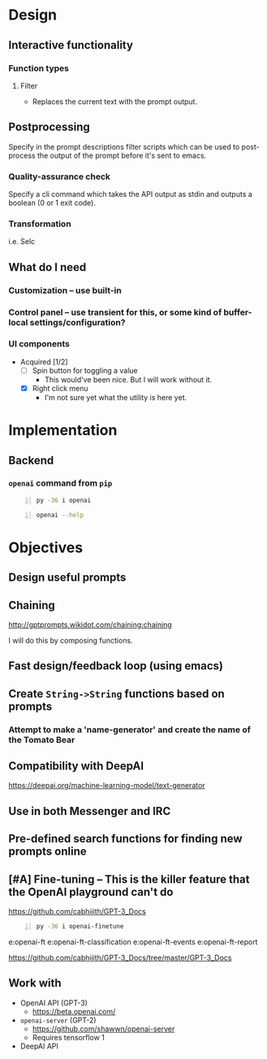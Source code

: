 * Design
** Interactive functionality
*** Function types
**** Filter
- Replaces the current text with the prompt output.

** Postprocessing
Specify in the prompt descriptions filter
scripts which can be used to post-process the
output of the prompt before it's sent to
emacs.

*** Quality-assurance check
Specify a cli command which takes the API
output as stdin and outputs a boolean (0 or 1
exit code).

*** Transformation
i.e. Selc

** What do I *need*
*** Customization -- use built-in
*** Control panel -- use transient for this, or some kind of buffer-local settings/configuration?
*** UI components
+ Acquired [1/2]
  - [ ] Spin button for toggling a value
    - This would've been nice. But I will work without it.
  - [X] Right click menu
    - I'm not sure yet what the utility is here yet.

* Implementation
** Backend
*** =openai= command from =pip=
#+BEGIN_SRC sh -n :sps bash :async :results none
  py -36 i openai
#+END_SRC

#+BEGIN_SRC sh -n :sps bash :async :results none
  openai --help
#+END_SRC

* Objectives
** Design useful prompts
** Chaining
http://gptprompts.wikidot.com/chaining:chaining

I will do this by composing functions.

** Fast design/feedback loop (using emacs)
** Create =String->String= functions based on prompts
*** Attempt to make a 'name-generator' and create the name of the Tomato Bear
** Compatibility with DeepAI
https://deepai.org/machine-learning-model/text-generator
** Use in both Messenger and IRC
** Pre-defined search functions for finding new prompts online
** [#A] Fine-tuning -- This is the killer feature that the OpenAI playground can't do
https://github.com/cabhijith/GPT-3_Docs

#+BEGIN_SRC sh -n :sps bash :async :results none
  py -36 i openai-finetune
#+END_SRC

e:openai-ft
e:openai-ft-classification
e:openai-ft-events
e:openai-ft-report

https://github.com/cabhijith/GPT-3_Docs/tree/master/GPT-3_Docs

** Work with
- OpenAI API (GPT-3)
  - https://beta.openai.com/
- =openai-server= (GPT-2)
  - https://github.com/shawwn/openai-server
  - Requires tensorflow 1
- DeepAI API